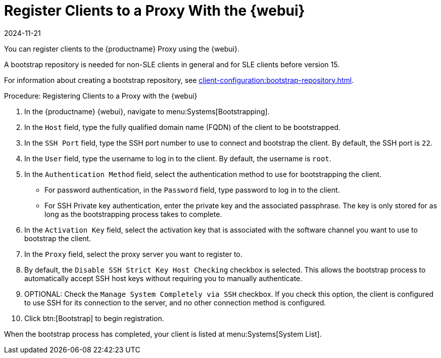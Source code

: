 [[salt-client-proxy]]
= Register Clients to a Proxy With the {webui}
:revdate: 2024-11-21
:page-revdate: {revdate}

You can register clients to the {productname} Proxy using the {webui}.

A bootstrap repository is needed for non-SLE clients in general and for SLE clients before version 15.
//A bootstrap repository offers packages for installing {salt} on clients and for registering {salt} clients.

For information about creating a bootstrap repository, see xref:client-configuration:bootstrap-repository.adoc[].


.Procedure: Registering Clients to a Proxy with the {webui}

. In the {productname} {webui}, navigate to menu:Systems[Bootstrapping].
. In the [guimenu]``Host`` field, type the fully qualified domain name (FQDN) of the client to be bootstrapped.
. In the [guimenu]``SSH Port`` field, type the SSH port number to use to connect and bootstrap the client.
    By default, the SSH  port is [systemitem]``22``.
. In the [guimenu]``User`` field, type the username to log in to the client.
    By default, the username is [systemitem]``root``.
. In the [guimenu]``Authentication Method`` field, select the authentication method to use for bootstrapping the client.
+
* For password authentication, in the [guimenu]``Password`` field, type password to log in to the client.
* For SSH Private key authentication, enter the private key and the associated passphrase.
    The key is only stored for as long as the bootstrapping process takes to complete.
. In the [guimenu]``Activation Key`` field, select the activation key that is associated with the software channel you want to use to bootstrap the client.
. In the [guimenu]``Proxy`` field, select the proxy server you want to register to.
. By default, the [guimenu]``Disable SSH Strict Key Host Checking`` checkbox is selected.
    This allows the bootstrap process to automatically accept SSH host keys without requiring you to manually authenticate.
. OPTIONAL: Check the [guimenu]``Manage System Completely via SSH`` checkbox.
    If you check this option, the client is configured to use SSH for its connection to the server, and no other connection method is configured.
. Click btn:[Bootstrap] to begin registration.

When the bootstrap process has completed, your client is listed at menu:Systems[System List].

